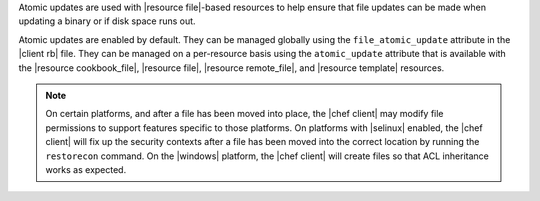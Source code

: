 .. The contents of this file are included in multiple topics.
.. This file should not be changed in a way that hinders its ability to appear in multiple documentation sets.


Atomic updates are used with |resource file|-based resources to help ensure that file updates can be made when updating a binary or if disk space runs out.

Atomic updates are enabled by default. They can be managed globally using the ``file_atomic_update`` attribute in the |client rb| file. They can be managed on a per-resource basis using the ``atomic_update`` attribute that is available with the |resource cookbook_file|, |resource file|, |resource remote_file|, and |resource template| resources.

.. note:: On certain platforms, and after a file has been moved into place, the |chef client| may modify file permissions to support features specific to those platforms. On platforms with |selinux| enabled, the |chef client| will fix up the security contexts after a file has been moved into the correct location by running the ``restorecon`` command. On the |windows| platform, the |chef client| will create files so that ACL inheritance works as expected.





